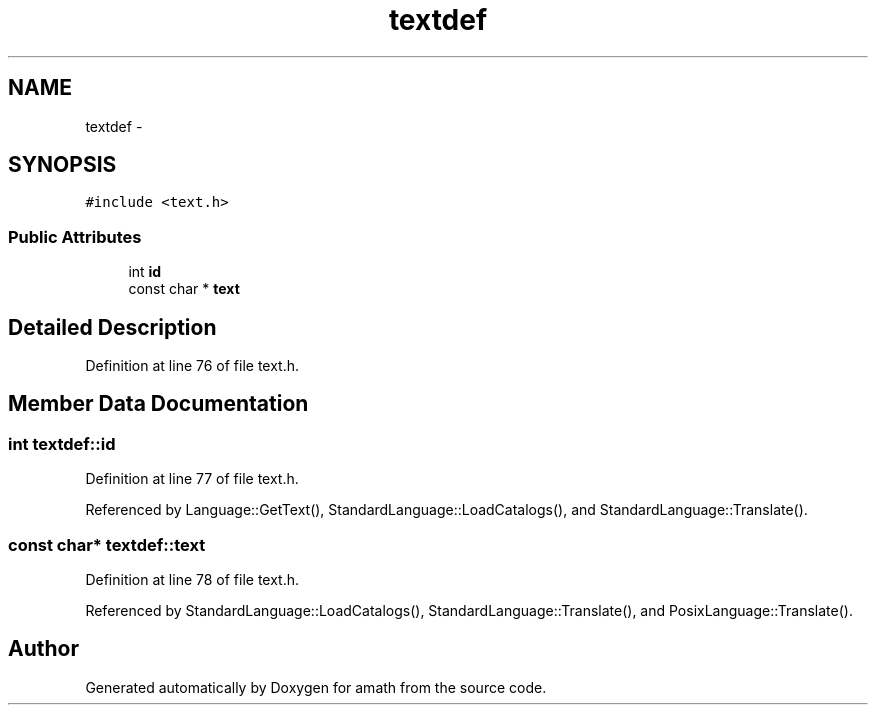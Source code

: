 .TH "textdef" 3 "Thu Jan 19 2017" "Version 1.6.0" "amath" \" -*- nroff -*-
.ad l
.nh
.SH NAME
textdef \- 
.SH SYNOPSIS
.br
.PP
.PP
\fC#include <text\&.h>\fP
.SS "Public Attributes"

.in +1c
.ti -1c
.RI "int \fBid\fP"
.br
.ti -1c
.RI "const char * \fBtext\fP"
.br
.in -1c
.SH "Detailed Description"
.PP 
Definition at line 76 of file text\&.h\&.
.SH "Member Data Documentation"
.PP 
.SS "int textdef::id"

.PP
Definition at line 77 of file text\&.h\&.
.PP
Referenced by Language::GetText(), StandardLanguage::LoadCatalogs(), and StandardLanguage::Translate()\&.
.SS "const char* textdef::text"

.PP
Definition at line 78 of file text\&.h\&.
.PP
Referenced by StandardLanguage::LoadCatalogs(), StandardLanguage::Translate(), and PosixLanguage::Translate()\&.

.SH "Author"
.PP 
Generated automatically by Doxygen for amath from the source code\&.
